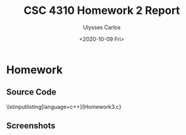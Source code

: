#+AUTHOR: Ulysses Carlos
#+TITLE: CSC 4310 Homework 2 Report
#+DATE: <2020-10-09 Fri>
#+latex_class_options: [13pt]
#+LaTeX_HEADER: \usepackage[T1]{fontenc}
#+LaTeX_HEADER: \usepackage{mathpazo}
#+LaTeX_HEADER: \linespread{1.05}
#+LATEX_HEADER: \usepackage[margin=1.25in]{geometry}
#+LaTeX_HEADER: \usepackage[scaled]{helvet}
#+LaTeX_HEADER: \usepackage[parameters]{listings}
#+LaTex_HEADER: \usepackage{float}
#+LATEX: \newpage
* Homework
** Source Code
#+begin_code
\lstinputlisting[language=c++]{Homework3.c}

#+end_code
** Screenshots
